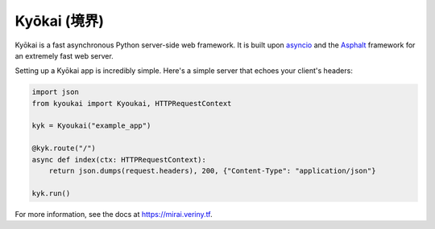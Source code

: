 Kyōkai (境界)
-------------

|Coverage| |CircleCI|

Kyōkai is a fast asynchronous Python server-side web framework. It is
built upon `asyncio <https://docs.python.org/3/library/asyncio.html>`__
and the `Asphalt <https://github.com/asphalt-framework/asphalt>`__
framework for an extremely fast web server.

Setting up a Kyōkai app is incredibly simple. Here's a simple server
that echoes your client's headers:

.. code:: python

    import json
    from kyoukai import Kyoukai, HTTPRequestContext

    kyk = Kyoukai("example_app")

    @kyk.route("/")
    async def index(ctx: HTTPRequestContext):
        return json.dumps(request.headers), 200, {"Content-Type": "application/json"}
        
    kyk.run()

For more information, see the docs at https://mirai.veriny.tf.

.. |Coverage| image:: https://codecov.io/github/SunDwarf/Kyoukai/coverage.svg
   :target: https://codecov.io/gh/SunDwarf/Kyoukai
.. |CircleCI| image:: https://img.shields.io/circleci/project/SunDwarf/Kyoukai.svg?maxAge=2592000
   :target: https://circleci.com/gh/SunDwarf/Kyoukai/
